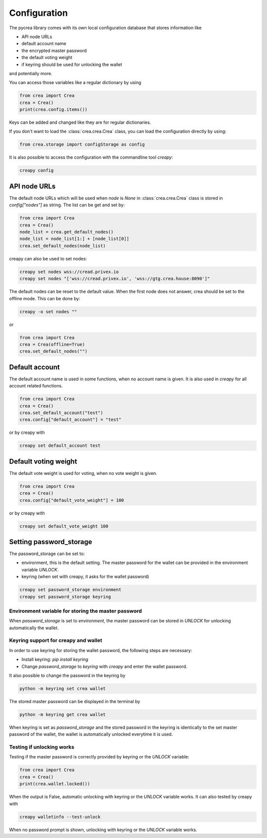 *************
Configuration
*************

The pycrea library comes with its own local configuration database
that stores information like

* API node URLs
* default account name
* the encrypted master password
* the default voting weight
* if keyring should be used for unlocking the wallet

and potentially more.

You can access those variables like a regular dictionary by using

.. code-block:: python

    from crea import Crea
    crea = Crea()
    print(crea.config.items())

Keys can be added and changed like they are for regular dictionaries.

If you don't want to load the :class:`crea.crea.Crea` class, you
can load the configuration directly by using:

.. code-block:: python

    from crea.storage import configStorage as config

It is also possible to access the configuration with the commandline tool `creapy`:

.. code-block:: bash

    creapy config

API node URLs
-------------

The default node URLs which will be used when  `node` is  `None` in :class:`crea.crea.Crea` class
is stored in `config["nodes"]` as string. The list can be get and set by:

.. code-block:: python

    from crea import Crea
    crea = Crea()
    node_list = crea.get_default_nodes()
    node_list = node_list[1:] + [node_list[0]]
    crea.set_default_nodes(node_list)

creapy can also be used to set nodes:

.. code-block:: bash

        creapy set nodes wss://cread.privex.io
        creapy set nodes "['wss://cread.privex.io', 'wss://gtg.crea.house:8090']"

The default nodes can be reset to the default value. When the first node does not
answer, crea should be set to the offline mode. This can be done by:

.. code-block:: bash

        creapy -o set nodes ""

or

.. code-block:: python

    from crea import Crea
    crea = Crea(offline=True)
    crea.set_default_nodes("")

Default account
---------------

The default account name is used in some functions, when no account name is given.
It is also used in  `creapy` for all account related functions.

.. code-block:: python

    from crea import Crea
    crea = Crea()
    crea.set_default_account("test")
    crea.config["default_account"] = "test"

or by creapy with

.. code-block:: bash

        creapy set default_account test

Default voting weight
---------------------

The default vote weight is used for voting, when no vote weight is given.

.. code-block:: python

    from crea import Crea
    crea = Crea()
    crea.config["default_vote_weight"] = 100

or by creapy with

.. code-block:: bash

        creapy set default_vote_weight 100


Setting password_storage
------------------------

The password_storage can be set to:

* environment, this is the default setting. The master password for the wallet can be provided in the environment variable `UNLOCK`.
* keyring (when set with creapy, it asks for the wallet password)

.. code-block:: bash

        creapy set password_storage environment
        creapy set password_storage keyring



Environment variable for storing the master password
~~~~~~~~~~~~~~~~~~~~~~~~~~~~~~~~~~~~~~~~~~~~~~~~~~~~

When `password_storage` is set to `environment`, the master password can be stored in `UNLOCK`
for unlocking automatically the wallet.

Keyring support for creapy and wallet
~~~~~~~~~~~~~~~~~~~~~~~~~~~~~~~~~~~~~

In order to use keyring for storing the wallet password, the following steps are necessary:

* Install keyring: `pip install keyring`
* Change `password_storage` to `keyring` with `creapy` and enter the wallet password.

It also possible to change the password in the keyring by

.. code-block:: bash

    python -m keyring set crea wallet

The stored master password can be displayed in the terminal by

.. code-block:: bash

    python -m keyring get crea wallet

When keyring is set as `password_storage` and the stored password in the keyring
is identically to the set master password of the wallet, the wallet is automatically
unlocked everytime it is used.

Testing if unlocking works
~~~~~~~~~~~~~~~~~~~~~~~~~~

Testing if the master password is correctly provided by keyring or the `UNLOCK` variable:

.. code-block:: python

    from crea import Crea
    crea = Crea()
    print(crea.wallet.locked())

When the output is False, automatic unlocking with keyring or the `UNLOCK` variable works.
It can also tested by creapy with

.. code-block:: bash

        creapy walletinfo --test-unlock

When no password prompt is shown, unlocking with keyring or the `UNLOCK` variable works.

